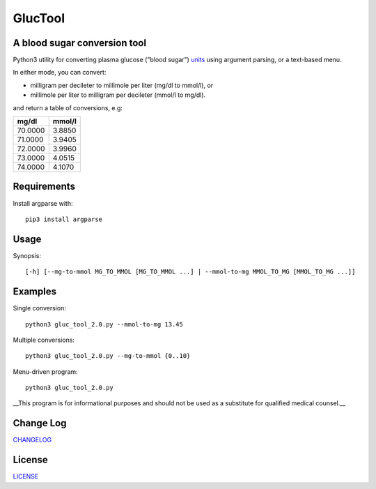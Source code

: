 ========
GlucTool
========
.. image:: https://landscape.io/github/marshki/blood_glucose_conversion/master/landscape.svg?style=flat
   :target: https://landscape.io/github/marshki/blood_glucose_conversion/master
   :alt: Code Health

.. image:: https://requires.io/github/marshki/blood_glucose_conversion/requirements.svg?branch=master
   :target: https://requires.io/github/marshki/blood_glucose_conversion/requirements/?branch=master
   :alt: Requirements Status

A blood sugar conversion tool 
-----------------------------
Python3 utility for converting plasma glucose ("blood sugar") units_ using argument parsing, or a text-based menu.

.. _units: https://en.wikipedia.org/wiki/Blood_sugar#Units

In either mode, you can convert: 

* milligram per decileter to millimole per liter (mg/dl to mmol/l), or 
* millimole per liter to milligram per decileter (mmol/l to mg/dl).

and return a table of conversions, e.g: 

+------------+------------+
|   mg/dl    |   mmol/l   |
+============+============+
|    70.0000 |     3.8850 |
+------------+------------+
|    71.0000 |     3.9405 |
+------------+------------+
|    72.0000 |     3.9960 |
+------------+------------+
|    73.0000 |     4.0515 |
+------------+------------+
|    74.0000 |     4.1070 |
+------------+------------+

Requirements
------------
Install argparse with:  
:: 
	pip3 install argparse
 
Usage
-----
Synopsis: 
::
	[-h] [--mg-to-mmol MG_TO_MMOL [MG_TO_MMOL ...] | --mmol-to-mg MMOL_TO_MG [MMOL_TO_MG ...]]

Examples
--------
Single conversion: 
::
	python3 gluc_tool_2.0.py --mmol-to-mg 13.45

Multiple conversions: 
::
	python3 gluc_tool_2.0.py --mg-to-mmol {0..10}    

Menu-driven program: 
::
	python3 gluc_tool_2.0.py 

 
__This program is for informational purposes and should not be used as a substitute for qualified medical counsel.__

 
Change Log  
----------
CHANGELOG_

.. _CHANGELOG: https://github.com/marshki/blood_glucose_conversion/blob/master/CHANGELOG.rst

License
-------
LICENSE_

.. _LICENSE: https://github.com/marshki/blood_glucose_conversion/blob/master/LICENSE


